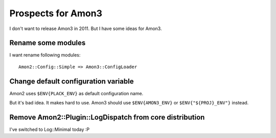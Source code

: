 Prospects for Amon3
===================

I don't want to release Amon3 in 2011. But I have some ideas for Amon3.

Rename some modules
--------------------

I want rename following modules::

    Amon2::Config::Simple => Amon3::ConfigLoader

Change default configuration variable
-------------------------------------

Amon2 uses ``$ENV{PLACK_ENV}`` as default configuration name.

But it's bad idea. It makes hard to use. Amon3 should use ``$ENV{AMON3_ENV}`` or ``$ENV{"${PROJ}_ENV"}`` instead.

Remove Amon2::Plugin::LogDispatch from core distribution
--------------------------------------------------------

I've switched to Log::Minimal today :P

